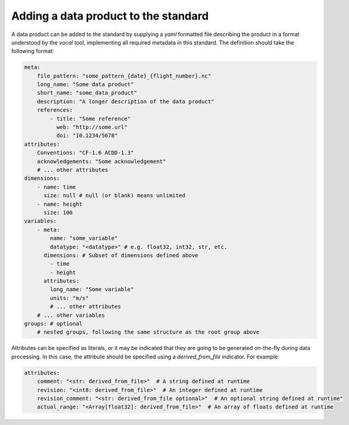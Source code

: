 =====================================
Adding a data product to the standard
=====================================

A data product can be added to the standard by supplying a `yaml` formatted
file describing the product in a format understood by the `vocal` tool, implementing
all required metadata in this standard. The definition should take the following format:

.. code-block:: yaml

    meta: 
        file_pattern: "some_pattern_{date}_{flight_number}.nc"
        long_name: "Some data product"
        short_name: "some_data_product"
        description: "A longer description of the data product"
        references: 
            - title: "Some reference"
              web: "http://some.url"
              doi: "10.1234/5678"
    attributes:
        Conventions: "CF-1.6 ACDD-1.3"
        acknowledgements: "Some acknowledgement"
        # ... other attributes
    dimensions:
        - name: time
          size: null # null (or blank) means unlimited
        - name: height
          size: 100
    variables:
        - meta:
            name: "some_variable"
            datatype: "<datatype>" # e.g. float32, int32, str, etc.
          dimensions: # Subset of dimensions defined above
            - time
            - height
          attributes:
            long_name: "Some variable"
            units: "m/s"
            # ... other attributes
        # ... other variables
    groups: # optional
        # nested groups, following the same structure as the root group above

Attributes can be specified as literals, or it may be indicated that they are
going to be generated on-the-fly during data processing. In this case, the
attribute should be specified using a `derived_from_file` indicator. For example:

.. code-block:: yaml

    attributes:
        comment: "<str: derived_from_file>"  # A string defined at runtime
        revision: "<int8: derived_from_file>"  # An integer defined at runtime
        revision_comment: "<str: derived_from_file optional>"  # An optional string defined at runtime"
        actual_range: "<Array[float32]: derived_from_file>"  # An array of floats defined at runtime